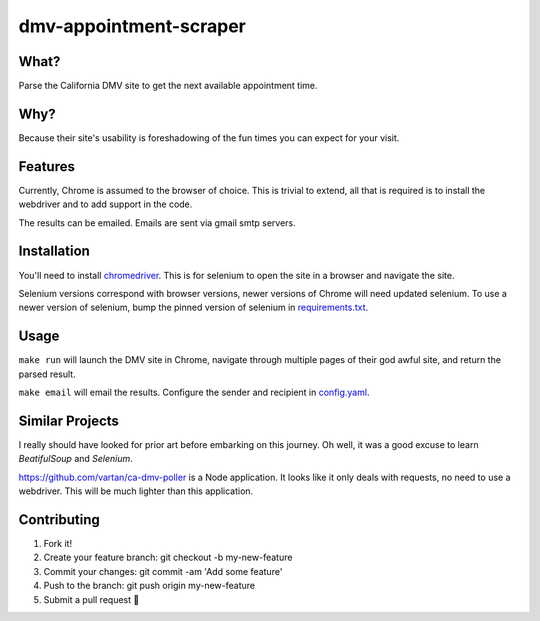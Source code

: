 dmv-appointment-scraper
=======================

.. image:: https://img.shields.io/badge/code%20style-black-000000.svg
    :target: https://github.com/ambv/black

What?
-----
Parse the California DMV site to get the next available appointment time.

Why?
----
Because their site's usability is foreshadowing of the fun times you can expect for your visit.

Features
--------
Currently, Chrome is assumed to the browser of choice.
This is trivial to extend, all that is required is to install the webdriver and to add support in the code.

The results can be emailed. Emails are sent via gmail smtp servers.

Installation
-------------
You'll need to install `chromedriver <https://sites.google.com/a/chromium.org/chromedriver/>`_.
This is for selenium to open the site in a browser and navigate the site.

Selenium versions correspond with browser versions, newer versions of Chrome will need updated selenium.
To use a newer version of selenium, bump the pinned version of selenium in `requirements.txt <https://github.com/ipwnponies/dmv-appointment-scraper/blob/master/requirements.txt#L3>`_.

Usage
-----
``make run`` will launch the DMV site in Chrome,
navigate through multiple pages of their god awful site,
and return the parsed result.

``make email`` will email the results. Configure the sender and recipient in `config.yaml <https://github.com/ipwnponies/dmv-appointment-scraper/blob/master/dmv_appointment_scraper/config.yaml>`_.

Similar Projects
----------------
I really should have looked for prior art before embarking on this journey.
Oh well, it was a good excuse to learn `BeatifulSoup` and `Selenium`.

https://github.com/vartan/ca-dmv-poller is a Node application.
It looks like it only deals with requests, no need to use a webdriver.
This will be much lighter than this application.

Contributing
-------------
#. Fork it!
#. Create your feature branch: git checkout -b my-new-feature
#. Commit your changes: git commit -am 'Add some feature'
#. Push to the branch: git push origin my-new-feature
#. Submit a pull request 🙌
